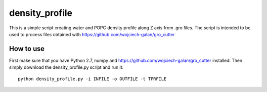 .. -*- mode: rst -*-
density_profile
====
This is a simple script creating water and POPC density profile along Z axis from .gro files. The script is intended to be used to 
process files obtained with https://github.com/wojciech-galan/gro_cutter

How to use
----------
First make sure that you have Python 2.7, numpy and https://github.com/wojciech-galan/gro_cutter installed. Then simply download the 
density_profile.py script and run it: ::

    python density_profile.py -i INFILE -o OUTFILE -t TPRFILE
